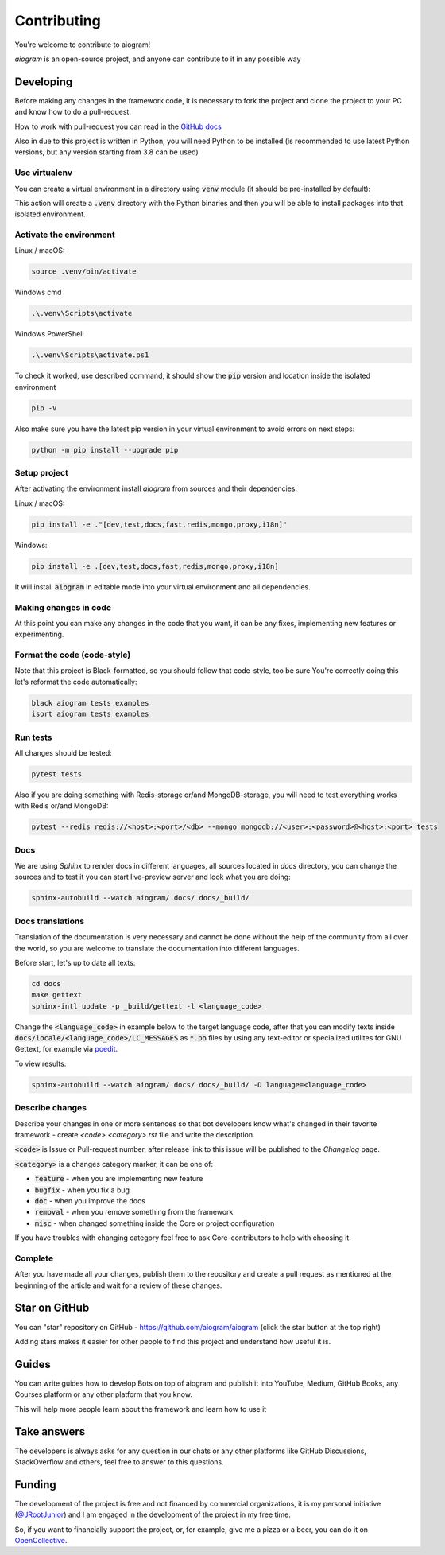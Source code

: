 ============
Contributing
============

You're welcome to contribute to aiogram!

*aiogram* is an open-source project, and anyone can contribute to it in any possible way


Developing
==========

Before making any changes in the framework code, it is necessary to fork the project and clone
the project to your PC and know how to do a pull-request.

How to work with pull-request you can read in the `GitHub docs <https://docs.github.com/en/pull-requests/collaborating-with-pull-requests/proposing-changes-to-your-work-with-pull-requests/creating-a-pull-request>`_

Also in due to this project is written in Python, you will need Python to be installed
(is recommended to use latest Python versions, but any version starting from 3.8 can be used)


Use virtualenv
--------------

You can create a virtual environment in a directory using :code:`venv` module (it should be pre-installed by default):

.. code-block::bash

    python -m venv .venv

This action will create a :code:`.venv` directory with the Python binaries and then you will
be able to install packages into that isolated environment.


Activate the environment
------------------------

Linux / macOS:

.. code-block:: bash

    source .venv/bin/activate

Windows cmd

.. code-block:: text

    .\.venv\Scripts\activate

Windows PowerShell

.. code-block:: powershell

    .\.venv\Scripts\activate.ps1

To check it worked, use described command, it should show the :code:`pip` version and location
inside the isolated environment

.. code-block::

    pip -V


Also make sure you have the latest pip version in your virtual environment to avoid
errors on next steps:

.. code-block::

    python -m pip install --upgrade pip


Setup project
-------------

After activating the environment install `aiogram` from sources and their dependencies.

Linux / macOS:

.. code-block:: bash

    pip install -e ."[dev,test,docs,fast,redis,mongo,proxy,i18n]"

Windows:

.. code-block:: bash

    pip install -e .[dev,test,docs,fast,redis,mongo,proxy,i18n]

It will install :code:`aiogram` in editable mode into your virtual environment and all dependencies.

Making changes in code
----------------------

At this point you can make any changes in the code that you want, it can be any fixes,
implementing new features or experimenting.


Format the code (code-style)
----------------------------

Note that this project is Black-formatted, so you should follow that code-style,
too be sure You're correctly doing this let's reformat the code automatically:

.. code-block:: bash

    black aiogram tests examples
    isort aiogram tests examples


Run tests
---------

All changes should be tested:

.. code-block:: bash

    pytest tests

Also if you are doing something with Redis-storage or/and MongoDB-storage,
you will need to test everything works with Redis or/and MongoDB:

.. code-block:: bash

    pytest --redis redis://<host>:<port>/<db> --mongo mongodb://<user>:<password>@<host>:<port> tests

Docs
----

We are using `Sphinx` to render docs in different languages, all sources located in `docs` directory,
you can change the sources and to test it you can start live-preview server and look what you are doing:

.. code-block:: bash

    sphinx-autobuild --watch aiogram/ docs/ docs/_build/


Docs translations
-----------------

Translation of the documentation is very necessary and cannot be done without the help of the
community from all over the world, so you are welcome to translate the documentation
into different languages.

Before start, let's up to date all texts:

.. code-block:: bash

    cd docs
    make gettext
    sphinx-intl update -p _build/gettext -l <language_code>

Change the :code:`<language_code>` in example below to the target language code, after that
you can modify texts inside :code:`docs/locale/<language_code>/LC_MESSAGES` as :code:`*.po` files
by using any text-editor or specialized utilites for GNU Gettext,
for example via `poedit <https://poedit.net/>`_.

To view results:

.. code-block:: bash

    sphinx-autobuild --watch aiogram/ docs/ docs/_build/ -D language=<language_code>


Describe changes
----------------

Describe your changes in one or more sentences so that bot developers know what's changed
in their favorite framework - create `<code>.<category>.rst` file and write the description.

:code:`<code>` is Issue or Pull-request number, after release link to this issue will
be published to the *Changelog* page.

:code:`<category>` is a changes category marker, it can be one of:

- :code:`feature` - when you are implementing new feature
- :code:`bugfix` - when you fix a bug
- :code:`doc` - when you improve the docs
- :code:`removal` - when you remove something from the framework
- :code:`misc` - when changed something inside the Core or project configuration

If you have troubles with changing category feel free to ask Core-contributors to help with choosing it.

Complete
--------

After you have made all your changes, publish them to the repository and create a pull request
as mentioned at the beginning of the article and wait for a review of these changes.


Star on GitHub
==============

You can "star" repository on GitHub - https://github.com/aiogram/aiogram (click the star button at the top right)

Adding stars makes it easier for other people to find this project and understand how useful it is.

Guides
======

You can write guides how to develop Bots on top of aiogram and publish it into YouTube, Medium,
GitHub Books, any Courses platform or any other platform that you know.

This will help more people learn about the framework and learn how to use it


Take answers
============

The developers is always asks for any question in our chats or any other platforms like GitHub Discussions,
StackOverflow and others, feel free to answer to this questions.

Funding
=======

The development of the project is free and not financed by commercial organizations,
it is my personal initiative (`@JRootJunior <https://t.me/JRootJunior>`_) and
I am engaged in the development of the project in my free time.

So, if you want to financially support the project, or, for example, give me a pizza or a beer,
you can do it on `OpenCollective <https://opencollective.com/aiogram>`_.
